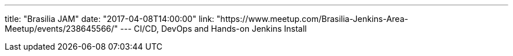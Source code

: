 ---
title: "Brasilia JAM"
date: "2017-04-08T14:00:00"
link: "https://www.meetup.com/Brasilia-Jenkins-Area-Meetup/events/238645566/"
---
CI/CD, DevOps and Hands-on Jenkins Install
